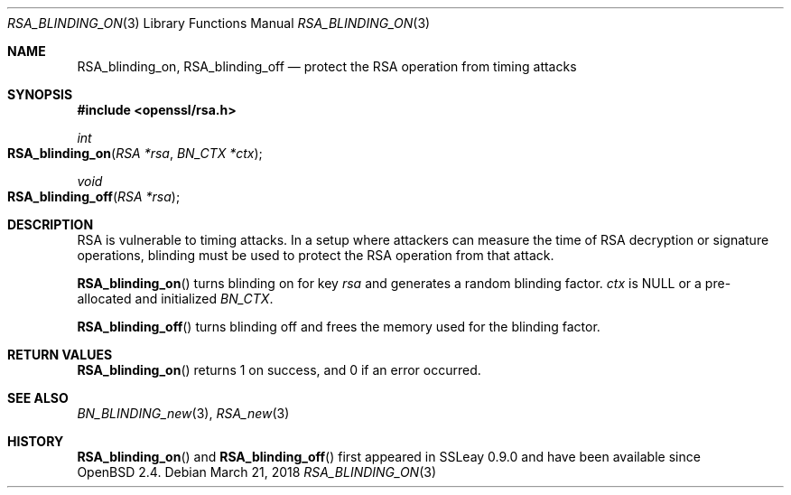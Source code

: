 .\"	$OpenBSD: RSA_blinding_on.3,v 1.5 2018/03/21 07:25:59 schwarze Exp $
.\"	OpenSSL 99d63d46 Oct 26 13:56:48 2016 -0400
.\"
.\" This file was written by Ulf Moeller <ulf@openssl.org>.
.\" Copyright (c) 2000 The OpenSSL Project.  All rights reserved.
.\"
.\" Redistribution and use in source and binary forms, with or without
.\" modification, are permitted provided that the following conditions
.\" are met:
.\"
.\" 1. Redistributions of source code must retain the above copyright
.\"    notice, this list of conditions and the following disclaimer.
.\"
.\" 2. Redistributions in binary form must reproduce the above copyright
.\"    notice, this list of conditions and the following disclaimer in
.\"    the documentation and/or other materials provided with the
.\"    distribution.
.\"
.\" 3. All advertising materials mentioning features or use of this
.\"    software must display the following acknowledgment:
.\"    "This product includes software developed by the OpenSSL Project
.\"    for use in the OpenSSL Toolkit. (http://www.openssl.org/)"
.\"
.\" 4. The names "OpenSSL Toolkit" and "OpenSSL Project" must not be used to
.\"    endorse or promote products derived from this software without
.\"    prior written permission. For written permission, please contact
.\"    openssl-core@openssl.org.
.\"
.\" 5. Products derived from this software may not be called "OpenSSL"
.\"    nor may "OpenSSL" appear in their names without prior written
.\"    permission of the OpenSSL Project.
.\"
.\" 6. Redistributions of any form whatsoever must retain the following
.\"    acknowledgment:
.\"    "This product includes software developed by the OpenSSL Project
.\"    for use in the OpenSSL Toolkit (http://www.openssl.org/)"
.\"
.\" THIS SOFTWARE IS PROVIDED BY THE OpenSSL PROJECT ``AS IS'' AND ANY
.\" EXPRESSED OR IMPLIED WARRANTIES, INCLUDING, BUT NOT LIMITED TO, THE
.\" IMPLIED WARRANTIES OF MERCHANTABILITY AND FITNESS FOR A PARTICULAR
.\" PURPOSE ARE DISCLAIMED.  IN NO EVENT SHALL THE OpenSSL PROJECT OR
.\" ITS CONTRIBUTORS BE LIABLE FOR ANY DIRECT, INDIRECT, INCIDENTAL,
.\" SPECIAL, EXEMPLARY, OR CONSEQUENTIAL DAMAGES (INCLUDING, BUT
.\" NOT LIMITED TO, PROCUREMENT OF SUBSTITUTE GOODS OR SERVICES;
.\" LOSS OF USE, DATA, OR PROFITS; OR BUSINESS INTERRUPTION)
.\" HOWEVER CAUSED AND ON ANY THEORY OF LIABILITY, WHETHER IN CONTRACT,
.\" STRICT LIABILITY, OR TORT (INCLUDING NEGLIGENCE OR OTHERWISE)
.\" ARISING IN ANY WAY OUT OF THE USE OF THIS SOFTWARE, EVEN IF ADVISED
.\" OF THE POSSIBILITY OF SUCH DAMAGE.
.\"
.Dd $Mdocdate: March 21 2018 $
.Dt RSA_BLINDING_ON 3
.Os
.Sh NAME
.Nm RSA_blinding_on ,
.Nm RSA_blinding_off
.Nd protect the RSA operation from timing attacks
.Sh SYNOPSIS
.In openssl/rsa.h
.Ft int
.Fo RSA_blinding_on
.Fa "RSA *rsa"
.Fa "BN_CTX *ctx"
.Fc
.Ft void
.Fo RSA_blinding_off
.Fa "RSA *rsa"
.Fc
.Sh DESCRIPTION
RSA is vulnerable to timing attacks.
In a setup where attackers can measure the time of RSA decryption or
signature operations, blinding must be used to protect the RSA operation
from that attack.
.Pp
.Fn RSA_blinding_on
turns blinding on for key
.Fa rsa
and generates a random blinding factor.
.Fa ctx
is
.Dv NULL
or a pre-allocated and initialized
.Vt BN_CTX .
.Pp
.Fn RSA_blinding_off
turns blinding off and frees the memory used for the blinding factor.
.Sh RETURN VALUES
.Fn RSA_blinding_on
returns 1 on success, and 0 if an error occurred.
.Sh SEE ALSO
.Xr BN_BLINDING_new 3 ,
.Xr RSA_new 3
.Sh HISTORY
.Fn RSA_blinding_on
and
.Fn RSA_blinding_off
first appeared in SSLeay 0.9.0 and have been available since
.Ox 2.4 .
